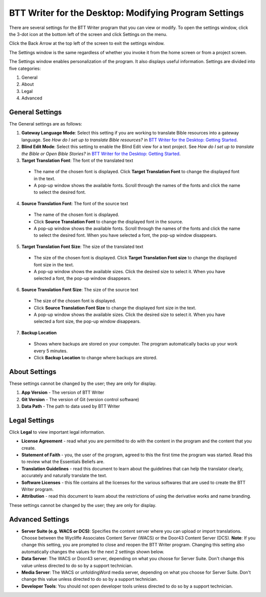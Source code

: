BTT Writer for the Desktop: Modifying Program Settings 
==========================================================

.. image:: ../images/BTTwriterDesktop.gif
    :width: 180px
    :align: center
    :height: 200px
    :alt: BTT Writer for the Desktop

There are several settings for the BTT Writer program that you can view or modify. To open the settings window, click the 3-dot icon at the bottom left of the screen and click Settings on the menu.

Click the Back Arrow at the top left of the screen to exit the settings window.

The Settings window is the same regardless of whether you invoke it from the home screen or from a project screen. 

The Settings window enables personalization of the program. It also displays useful information. Settings are divided into five categories:

1.	General

2.	About

3.	Legal

4.	Advanced

General Settings
-----------------

The General settings are as follows:

1. **Gateway Language Mode**: Select this setting if you are working to translate Bible resources into a gateway language. See *How do I set up to translate Bible resources?* in `BTT Writer for the Desktop: Getting Started <https://github.com/WycliffeAssociates/btt-writer-docs/blob/master/docs/desktop.rst>`_.
  
2. **Blind Edit Mode**: Select this setting to enable the Blind Edit view for a text project. See *How do I set up to translate the Bible or Open Bible Stories?* in `BTT Writer for the Desktop: Getting Started <https://github.com/WycliffeAssociates/btt-writer-docs/blob/master/docs/desktop.rst>`_.

3. **Target Translation Font**: The font of the translated text

  * The name of the chosen font is displayed. Click **Target Translation Font** to change the displayed font in the text.
  
  * A pop-up window shows the available fonts. Scroll through the names of the fonts and click the name to select the desired font.
 
4.	**Source Translation Font**: The font of the source text

  * The name of the chosen font is displayed. 

  * Click **Source Translation Font** to change the displayed font in the source.

  * A pop-up window shows the available fonts. Scroll through the names of the fonts and click the name to select the desired font. When you have selected a font, the pop-up window disappears.
 
 
5.	 **Target Translation Font Size**: The size of the translated text

  * The size of the chosen font is displayed. Click **Target Translation Font size** to change the displayed font size in the text.
  
  * A pop-up window shows the available sizes. Click the desired size to select it. When you have selected a font, the pop-up window disappears.

6.	**Source Translation Font Size**: The size of the source text

  * The size of the chosen font is displayed. 

  * Click **Source Translation Font Size** to change the displayed font size in the text.

  * A pop-up window shows the available sizes. Click the desired size to select it.  When you have selected a font size, the pop-up window disappears.           

7.	**Backup Location**

  * Shows where backups are stored on your computer. The program automatically backs up your work every 5 minutes.

  * Click **Backup Location** to change where backups are stored.


About Settings
--------------

These settings cannot be changed by the user; they are only for display.

1. **App Version** - The version of BTT Writer

2. **Git Version** - The version of Git (version control software)

3. **Data Path** - The path to data used by BTT Writer

Legal Settings
--------------

Click **Legal** to view important legal information. 
 
*	**License Agreement** - read what you are permitted to do with the content in the program and the content that you create.

*	**Statement of Faith** - you, the user of the program, agreed to this the first time the program was started. Read this to review what the Essentials Beliefs are.

*	**Translation Guidelines** - read this document to learn about the guidelines that can help the translator clearly, accurately and naturally translate the text.

*  **Software Licenses** - this file contains all the licenses for the various softwares that are used to create the BTT Writer program.

*  **Attribution** - read this document to learn about the restrictions of using the derivative works and name branding.


These settings cannot be changed by the user; they are only for display.

Advanced Settings
---------------------------------

* **Server Suite (e.g. WACS or DCS)**: Specifies the content server where you can upload or import translations. Choose between the Wycliffe Associates Content Server (WACS) or the Door43 Content Server (DCS). **Note**: If you change this setting, you are prompted to close and reopen the BTT Writer program. Changing this setting also automatically changes the values for the next 2 settings shown below.

* **Data Server**: The WACS or Door43 server, depending on what you choose for Server Suite. Don't change this value unless directed to do so by a support technician.

* **Media Server**: The WACS or unfoldingWord media server, depending on what you choose for Server Suite. Don't change this value unless directed to do so by a support technician.

* **Developer Tools**: You should not open developer tools unless directed to do so by a support technician.
